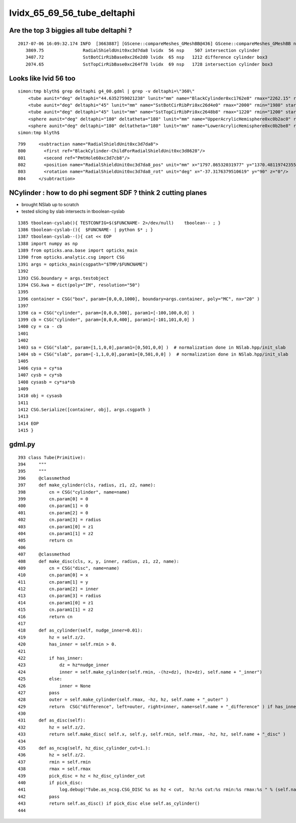 
lvidx_65_69_56_tube_deltaphi
===============================


Are the top 3 biggies all tube deltaphi ?
--------------------------------------------


::

    2017-07-06 16:09:32.174 INFO  [3663887] [GScene::compareMeshes_GMeshBB@436] GScene::compareMeshes_GMeshBB num_meshes 249 cut 0.1 bbty CSG_BBOX_PARSURF parsurf_level 2 parsurf_target 500
       3869.75               RadialShieldUnit0xc3d7da8 lvidx  56 nsp    507 intersection cylinder 
       3407.72               SstBotCirRibBase0xc26e2d0 lvidx  65 nsp   1212 difference cylinder box3 
       2074.65               SstTopCirRibBase0xc264f78 lvidx  69 nsp   1728 intersection cylinder box3 



Looks like lvid 56 too
-------------------------

::

    simon:tmp blyth$ grep deltaphi g4_00.gdml | grep -v deltaphi=\"360\" 
        <tube aunit="deg" deltaphi="44.6352759021238" lunit="mm" name="BlackCylinder0xc1762e8" rmax="2262.15" rmin="2259.15" startphi="0" z="997"/>
        <tube aunit="deg" deltaphi="45" lunit="mm" name="SstBotCirRibPri0xc26d4e0" rmax="2000" rmin="1980" startphi="0" z="430"/>
        <tube aunit="deg" deltaphi="45" lunit="mm" name="SstTopCirRibPri0xc2648b8" rmax="1220" rmin="1200" startphi="0" z="231.89"/>
        <sphere aunit="deg" deltaphi="180" deltatheta="180" lunit="mm" name="UpperAcrylicHemisphere0xc0b2ac0" rmax="10.035" rmin="0" startphi="0" starttheta="0"/>
        <sphere aunit="deg" deltaphi="180" deltatheta="180" lunit="mm" name="LowerAcrylicHemisphere0xc0b2be8" rmax="10.035" rmin="0" startphi="0" starttheta="0"/>
    simon:tmp blyth$ 


::

  799     <subtraction name="RadialShieldUnit0xc3d7da8">
  800       <first ref="BlackCylinder-ChildForRadialShieldUnit0xc3d8628"/>
  801       <second ref="PmtHole60xc3d7cb8"/>
  802       <position name="RadialShieldUnit0xc3d7da8_pos" unit="mm" x="1797.86532031977" y="1370.48119742355" z="-250"/>
  803       <rotation name="RadialShieldUnit0xc3d7da8_rot" unit="deg" x="-37.3176379510619" y="90" z="0"/>
  804     </subtraction>



NCylinder : how to do phi segment SDF ? think 2 cutting planes
-----------------------------------------------------------------

* brought NSlab up to scratch 
* tested slicing by slab intersects in tboolean-cyslab

::

    1385 tboolean-cyslab(){ TESTCONFIG=$($FUNCNAME- 2>/dev/null)    tboolean-- ; }
    1386 tboolean-cyslab-(){  $FUNCNAME- | python $* ; } 
    1387 tboolean-cyslab--(){ cat << EOP 
    1388 import numpy as np
    1389 from opticks.ana.base import opticks_main
    1390 from opticks.analytic.csg import CSG  
    1391 args = opticks_main(csgpath="$TMP/$FUNCNAME")
    1392 
    1393 CSG.boundary = args.testobject
    1394 CSG.kwa = dict(poly="IM", resolution="50")
    1395 
    1396 container = CSG("box", param=[0,0,0,1000], boundary=args.container, poly="MC", nx="20" )
    1397   
    1398 ca = CSG("cylinder", param=[0,0,0,500], param1=[-100,100,0,0] )
    1399 cb = CSG("cylinder", param=[0,0,0,400], param1=[-101,101,0,0] )
    1400 cy = ca - cb 
    1401 
    1402 
    1403 sa = CSG("slab", param=[1,1,0,0],param1=[0,501,0,0] )  # normalization done in NSlab.hpp/init_slab
    1404 sb = CSG("slab", param=[-1,1,0,0],param1=[0,501,0,0] )  # normalization done in NSlab.hpp/init_slab
    1405 
    1406 cysa = cy*sa 
    1407 cysb = cy*sb 
    1408 cysasb = cy*sa*sb 
    1409 
    1410 obj = cysasb
    1411 
    1412 CSG.Serialize([container, obj], args.csgpath )
    1413 
    1414 EOP
    1415 }





gdml.py
---------------


::

     393 class Tube(Primitive):
     394     """
     395     """
     396     @classmethod
     397     def make_cylinder(cls, radius, z1, z2, name):
     398         cn = CSG("cylinder", name=name)
     399         cn.param[0] = 0
     400         cn.param[1] = 0
     401         cn.param[2] = 0
     402         cn.param[3] = radius
     403         cn.param1[0] = z1
     404         cn.param1[1] = z2
     405         return cn
     406 
     407     @classmethod
     408     def make_disc(cls, x, y, inner, radius, z1, z2, name):
     409         cn = CSG("disc", name=name)
     410         cn.param[0] = x
     411         cn.param[1] = y
     412         cn.param[2] = inner
     413         cn.param[3] = radius
     414         cn.param1[0] = z1
     415         cn.param1[1] = z2
     416         return cn
     417 
     418     def as_cylinder(self, nudge_inner=0.01):
     419         hz = self.z/2.
     420         has_inner = self.rmin > 0.
     421 
     422         if has_inner:
     423             dz = hz*nudge_inner
     424             inner = self.make_cylinder(self.rmin, -(hz+dz), (hz+dz), self.name + "_inner")
     425         else:
     426             inner = None
     427         pass
     428         outer = self.make_cylinder(self.rmax, -hz, hz, self.name + "_outer" )
     429         return  CSG("difference", left=outer, right=inner, name=self.name + "_difference" ) if has_inner else outer
     430 
     431     def as_disc(self):
     432         hz = self.z/2.
     433         return self.make_disc( self.x, self.y, self.rmin, self.rmax, -hz, hz, self.name + "_disc" )
     434 
     435     def as_ncsg(self, hz_disc_cylinder_cut=1.):
     436         hz = self.z/2.
     437         rmin = self.rmin
     438         rmax = self.rmax
     439         pick_disc = hz < hz_disc_cylinder_cut
     440         if pick_disc:
     441             log.debug("Tube.as_ncsg.CSG_DISC %s as hz < cut,  hz:%s cut:%s rmin:%s rmax:%s " % (self.name, hz, hz_disc_cylinder_cut, rmin, rmax))
     442         pass
     443         return self.as_disc() if pick_disc else self.as_cylinder()
     444 


